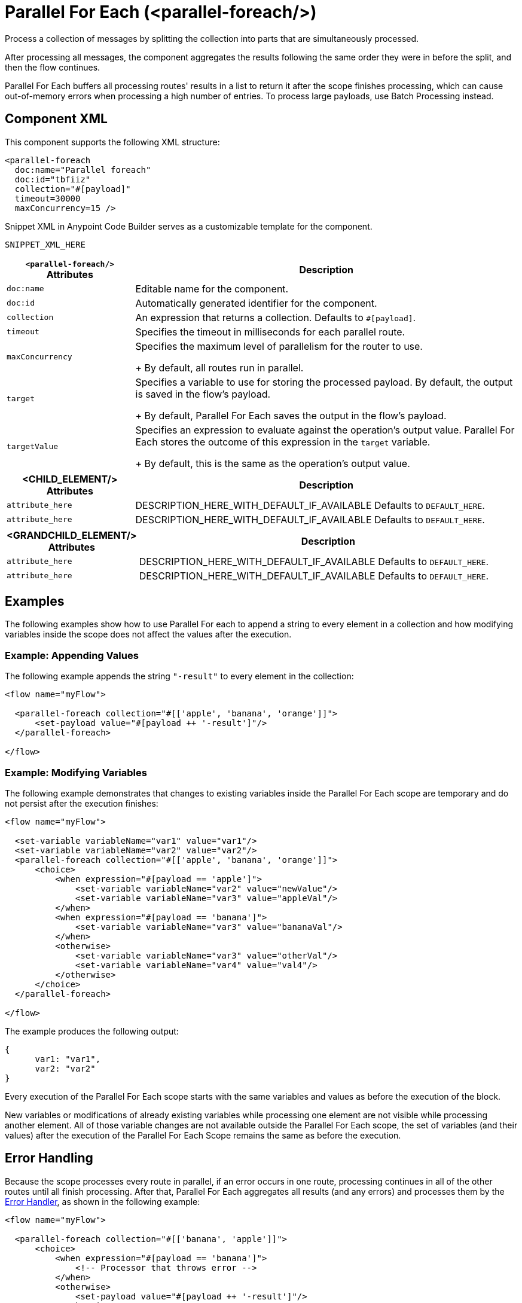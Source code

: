 //
//tag::component-title[]

= Parallel For Each (<parallel-foreach/>)

//end::component-title[]
//

//
//tag::component-short-description[]
//     Short description of the form "Do something..." 
//     Example: "Configure log messages anywhere in a flow."

Process a collection of messages by splitting the collection into parts that are simultaneously processed.

//end::component-short-description[]
//

//
//tag::component-long-description[]

After processing all messages, the component aggregates the results following the same order they were in before the split, and then the flow continues.

Parallel For Each buffers all processing routes' results in a list to return it after the scope finishes processing, which can cause out-of-memory errors when processing a high number of entries. To process large payloads, use Batch Processing instead.

//end::component-long-description[]
//


//SECTION: COMPONENT XML
//
//tag::component-xml-title[]

[[component-xml]]
== Component XML

This component supports the following XML structure:

//end::component-xml-title[]
//
//
//tag::component-xml[]

[source,xml]
----
<parallel-foreach 
  doc:name="Parallel foreach" 
  doc:id="tbfiiz" 
  collection="#[payload]" 
  timeout=30000
  maxConcurrency=15 />
----

//end::component-xml[]
//
//tag::component-snippet-xml[]

[[snippet]]

Snippet XML in Anypoint Code Builder serves as a customizable template for the component. 

[src,xml]
----
SNIPPET_XML_HERE
----

//end::component-snippet-xml[]
//
//
//
//
//TABLE: ROOT XML ATTRIBUTES (for the top-level (root) element)
//tag::component-xml-root[]

[%header,cols="1,3a"]
|===
| `<parallel-foreach/>` Attributes 
| Description

| `doc:name` 
| Editable name for the component.

| `doc:id` 
| Automatically generated identifier for the component.

| `collection` 
| An expression that returns a collection. Defaults to `#[payload]`.

| `timeout` 
| Specifies the timeout in milliseconds for each parallel route.

| `maxConcurrency`
| Specifies the maximum level of parallelism for the router to use.
+
By default, all routes run in parallel.

| `target`
| Specifies a variable to use for storing the processed payload. By default, the output is saved in the flow’s payload.
+
By default, Parallel For Each saves the output in the flow’s payload.

| `targetValue`
| Specifies an expression to evaluate against the operation’s output value. Parallel For Each stores the outcome of this expression in the `target` variable. 
+
By default, this is the same as the operation’s output value.

|===
//end::component-xml-root[]
//
//
//TABLE (IF NEEDED): CHILD XML ATTRIBUTES for each child element
//  Repeat as needed, adding the next number to the tag value. 
//  Provide intro text, as needed.
//tag::component-xml-child1[]
[%header, cols="1,3"]
|===
| <CHILD_ELEMENT/> Attributes | Description

| `attribute_here` | DESCRIPTION_HERE_WITH_DEFAULT_IF_AVAILABLE Defaults to `DEFAULT_HERE`.
| `attribute_here` | DESCRIPTION_HERE_WITH_DEFAULT_IF_AVAILABLE Defaults to `DEFAULT_HERE`.

|===
//end::component-xml-child1[]
//
//
//TABLE (IF NEEDED): GRANDCHILD XML ATTRIBUTES for each grandchild element
//  Repeat as needed, adding the next number to the tag value. 
//  Provide intro text, as needed.
//TAG
//tag::component-xml-descendant1[]
[%header, cols="1,3"]
|===
| <GRANDCHILD_ELEMENT/> Attributes | Description

| `attribute_here` | DESCRIPTION_HERE_WITH_DEFAULT_IF_AVAILABLE Defaults to `DEFAULT_HERE`.
| `attribute_here` | DESCRIPTION_HERE_WITH_DEFAULT_IF_AVAILABLE Defaults to `DEFAULT_HERE`.

|===
//end::component-xml-descendant1[]
//


//SECTION: EXAMPLES
//
//tag::component-examples-title[]

== Examples

//end::component-examples-title[]

//tag::component-examples-intro[]

The following examples show how to use Parallel For each to append a string to every element in a collection and how modifying variables inside the scope does not affect the values after the execution. 
//end::component-examples-intro[]




//tag::component-xml-ex1[]
[[example1]]

=== Example: Appending Values
The following example appends the string `"-result"` to every element in the collection:

[source,xml]
----
<flow name="myFlow">

  <parallel-foreach collection="#[['apple', 'banana', 'orange']]">
      <set-payload value="#[payload ++ '-result']"/>
  </parallel-foreach>

</flow>
----

//OPTIONAL: SHOW OUTPUT IF HELPFUL
//The example produces the following output: 

//OUTPUT_HERE 

//end::component-xml-ex1[]
//
//
//tag::component-xml-ex2[]
[[example2]]

=== Example: Modifying Variables

The following example demonstrates that changes to existing variables inside the Parallel For Each scope are temporary and do not persist after the execution finishes:

[source,xml]
----
<flow name="myFlow">

  <set-variable variableName="var1" value="var1"/>
  <set-variable variableName="var2" value="var2"/>
  <parallel-foreach collection="#[['apple', 'banana', 'orange']]">
      <choice>
          <when expression="#[payload == 'apple']">
              <set-variable variableName="var2" value="newValue"/>
              <set-variable variableName="var3" value="appleVal"/>
          </when>
          <when expression="#[payload == 'banana']">
              <set-variable variableName="var3" value="bananaVal"/>
          </when>
          <otherwise>
              <set-variable variableName="var3" value="otherVal"/>
              <set-variable variableName="var4" value="val4"/>
          </otherwise>
      </choice>
  </parallel-foreach>

</flow>
----

//OPTIONAL: SHOW OUTPUT IF HELPFUL
The example produces the following output: 

[source,json]
----
{
      var1: "var1", 
      var2: "var2"
}
----

Every execution of the Parallel For Each scope starts with the same variables and values as before the execution of the block.

New variables or modifications of already existing variables while processing one element are not visible while processing another element. All of those variable changes are not available outside the Parallel For Each scope, the set of variables (and their values) after the execution of the Parallel For Each Scope remains the same as before the execution.

//end::component-xml-ex2[]
//


//SECTION: ERROR HANDLING if needed
//
//tag::component-error-handling[]

[[error-handling]]
== Error Handling

Because the scope processes every route in parallel, if an error occurs in one route, processing continues in all of the other routes until all finish processing. After that, Parallel For Each aggregates all results (and any errors) and processes them by the xref:intro-error-handlers.adoc[Error Handler], as shown in the following example:

[source,xml,linenums]
----
<flow name="myFlow">

  <parallel-foreach collection="#[['banana', 'apple']]">
      <choice>
          <when expression="#[payload == 'banana']">
              <!-- Processor that throws error -->
          </when>
          <otherwise>
              <set-payload value="#[payload ++ '-result']"/>
          </otherwise>
      </choice>
  </parallel-foreach>
  <error-handler>
      <on-error-continue type="COMPOSITE_ROUTING">
          <!-- This will have the error thrown by the above processor -->
          <logger message="#[error.errorMessage.payload.failures['0']]"/>
          <!-- This will be a null value -->
          <logger message="#[error.errorMessage.payload.failures['1']]"/>
          <!-- This will be a null value -->
          <logger message="#[error.errorMessage.payload.results['0']]"/>
          <!-- This will have the result of this (correctly executed) route -->
          <logger message="#[error.errorMessage.payload.results['1']]"/>
      </on-error-continue>
  </error-handler>

</flow>
----

=== Throws

* `MULE:COMPOSITE_ROUTING`

//end::component-error-handling[]
//

//tag::parallelforeach-vs-foreach[]

== Differences between For Each and Parallel For Each Scopes

Both For Each and Parallel For Each split the defined collection, and the
components within the scope process each element in the collection. Also, in
both cases, each route runs with the same initial context. The difference
between these two scopes are:

* For Each works sequentially, while the Parallel For Each processes in parallel.
This difference affects _error handling_:
+
Because of the processing differences, the execution of For Each execution is
interrupted when an error is raised (and the Error Handler is invoked), while
Parallel For Each processes every route before invoking the Error Handler with a
`MULE:COMPOSITE_ROUTE` error type.
+
* For Each does not modify the payload, while the Parallel For Each outputs a
collection of the output messages from each iteration.

//end::parallelforeach-vs-foreach[]

//SECTION: SEE ALSO
//
//tag::see-also[]

[[see-also]]
== See Also

* xref:acb-component-for-each.adoc[For Each Scope].
* xref:mule-runtime::transaction-management.adoc#tx_scopes_routers[How Transactions Affect Scopes and Routers]

//end::see-also[]